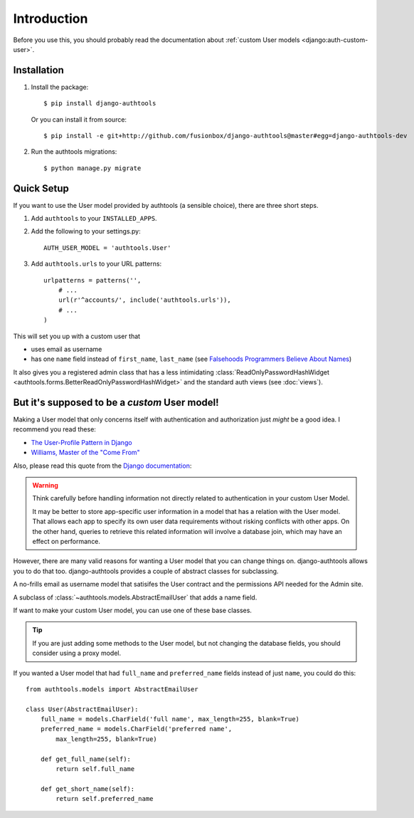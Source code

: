 Introduction
============

Before you use this, you should probably read the documentation about :ref:`custom User models <django:auth-custom-user>`.

Installation
------------

1.  Install the package::

        $ pip install django-authtools

    Or you can install it from source::

        $ pip install -e git+http://github.com/fusionbox/django-authtools@master#egg=django-authtools-dev

2.  Run the authtools migrations::

        $ python manage.py migrate


Quick Setup
-----------

If you want to use the User model provided by authtools (a sensible choice), there are three short steps.

1.  Add ``authtools`` to your ``INSTALLED_APPS``.

2.  Add the following to your settings.py::

        AUTH_USER_MODEL = 'authtools.User'

3.  Add ``authtools.urls`` to your URL patterns::

        urlpatterns = patterns('',
            # ...
            url(r'^accounts/', include('authtools.urls')),
            # ...
        )

This will set you up with a custom user that

-  uses email as username
-  has one ``name`` field instead of ``first_name``, ``last_name`` (see `Falsehoods Programmers Believe About Names <http://www.kalzumeus.com/2010/06/17/falsehoods-programmers-believe-about-names/>`_)

It also gives you a registered admin class that has a less intimidating
:class:`ReadOnlyPasswordHashWidget <authtools.forms.BetterReadOnlyPasswordHashWidget>`
and the standard auth views (see :doc:`views`).


But it's supposed to be a *custom* User model!
----------------------------------------------

Making a User model that only concerns itself with authentication and
authorization just *might* be a good idea.  I recommend you read these:

-  `The User-Profile Pattern in Django <https://www.fusionbox.com/blog/detail/the-user-profile-pattern-in-django/560/>`_
-  `Williams, Master of the "Come From" <https://github.com/raganwald/homoiconic/blob/master/2011/11/COMEFROM.md>`_

Also, please read this quote from the `Django documentation
<https://docs.djangoproject.com/en/1.5/topics/auth/customizing/#specifying-a-custom-user-model>`_:

.. warning::

    Think carefully before handling information not directly related to
    authentication in your custom User Model.

    It may be better to store app-specific user information in a model that has
    a relation with the User model. That allows each app to specify its own
    user data requirements without risking conflicts with other apps. On the
    other hand, queries to retrieve this related information will involve a
    database join, which may have an effect on performance.

However, there are many valid reasons for wanting a User model that you can
change things on.  django-authtools allows you to do that too.
django-authtools provides a couple of abstract classes for subclassing.

.. class:: authtools.models.AbstractEmailUser

    A no-frills email as username model that satisifes the User contract and
    the permissions API needed for the Admin site.

.. class:: authtools.models.AbstractNamedUser

    A subclass of :class:`~authtools.models.AbstractEmailUser` that adds a name
    field.

If want to make your custom User model, you can use one of these base classes.

.. tip::

    If you are just adding some methods to the User model, but not changing the
    database fields, you should consider using a proxy model.

If you wanted a User model that had ``full_name`` and ``preferred_name``
fields instead of just ``name``, you could do this::

    from authtools.models import AbstractEmailUser

    class User(AbstractEmailUser):
        full_name = models.CharField('full name', max_length=255, blank=True)
        preferred_name = models.CharField('preferred name',
            max_length=255, blank=True)

        def get_full_name(self):
            return self.full_name

        def get_short_name(self):
            return self.preferred_name
